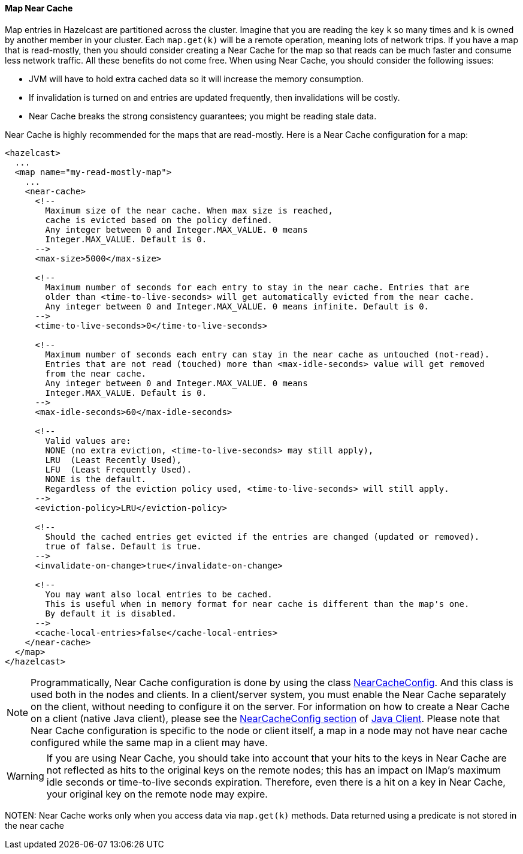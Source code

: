 

[[map-near-cache]]
==== Map Near Cache


Map entries in Hazelcast are partitioned across the cluster. Imagine that you are reading the key `k` so many times and `k` is owned by another member in your cluster. Each `map.get(k)` will be a remote operation, meaning lots of network trips. If you have a map that is read-mostly, then you should consider creating a Near Cache for the map so that reads can be much faster and consume less network traffic. All these benefits do not come free. When using Near Cache, you should consider the following issues:

* JVM will have to hold extra cached data so it will increase the memory consumption.
* If invalidation is turned on and entries are updated frequently, then invalidations will be costly.
* Near Cache breaks the strong consistency guarantees; you might be reading stale data.

Near Cache is highly recommended for the maps that are read-mostly. Here is a Near Cache configuration for a map:

```xml
<hazelcast>
  ...
  <map name="my-read-mostly-map">
    ...
    <near-cache>
      <!--
        Maximum size of the near cache. When max size is reached,
        cache is evicted based on the policy defined.
        Any integer between 0 and Integer.MAX_VALUE. 0 means
        Integer.MAX_VALUE. Default is 0.
      -->
      <max-size>5000</max-size>
      
      <!--
        Maximum number of seconds for each entry to stay in the near cache. Entries that are
        older than <time-to-live-seconds> will get automatically evicted from the near cache.
        Any integer between 0 and Integer.MAX_VALUE. 0 means infinite. Default is 0.
      -->
      <time-to-live-seconds>0</time-to-live-seconds>

      <!--
        Maximum number of seconds each entry can stay in the near cache as untouched (not-read).
        Entries that are not read (touched) more than <max-idle-seconds> value will get removed
        from the near cache.
        Any integer between 0 and Integer.MAX_VALUE. 0 means
        Integer.MAX_VALUE. Default is 0.
      -->
      <max-idle-seconds>60</max-idle-seconds>

      <!--
        Valid values are:
        NONE (no extra eviction, <time-to-live-seconds> may still apply),
        LRU  (Least Recently Used),
        LFU  (Least Frequently Used).
        NONE is the default.
        Regardless of the eviction policy used, <time-to-live-seconds> will still apply.
      -->
      <eviction-policy>LRU</eviction-policy>

      <!--
        Should the cached entries get evicted if the entries are changed (updated or removed).
        true of false. Default is true.
      -->
      <invalidate-on-change>true</invalidate-on-change>

      <!--
        You may want also local entries to be cached.
        This is useful when in memory format for near cache is different than the map's one.
        By default it is disabled.
      -->
      <cache-local-entries>false</cache-local-entries>
    </near-cache>
  </map>
</hazelcast>
```

NOTE: Programmatically, Near Cache configuration is done by using the class https://github.com/hazelcast/hazelcast/blob/607aa5484958af706ee18a1eb15d89afd12ee7af/hazelcast/src/main/java/com/hazelcast/config/NearCacheConfig.java[NearCacheConfig]. And this class is used both in the nodes and clients. In a client/server system, you must enable the Near Cache separately on the client, without needing to configure it on the server. For information on how to create a Near Cache on a client (native Java client), please see the <<nearcacheconfig, NearCacheConfig section>> of <<java-client, Java Client>>. Please note that Near Cache configuration is specific to the node or client itself, a map in a node may not have near cache configured while the same map in a client may have. 

WARNING: If you are using Near Cache, you should take into account that your hits to the keys in Near Cache are not reflected as hits to the original keys on the remote nodes; this has an impact on IMap's maximum idle seconds or time-to-live seconds expiration. Therefore, even there is a hit on a key in Near Cache, your original key on the remote node may expire.

NOTEN: Near Cache works only when you access data via `map.get(k)` methods.  Data returned using a predicate is not stored in the near cache